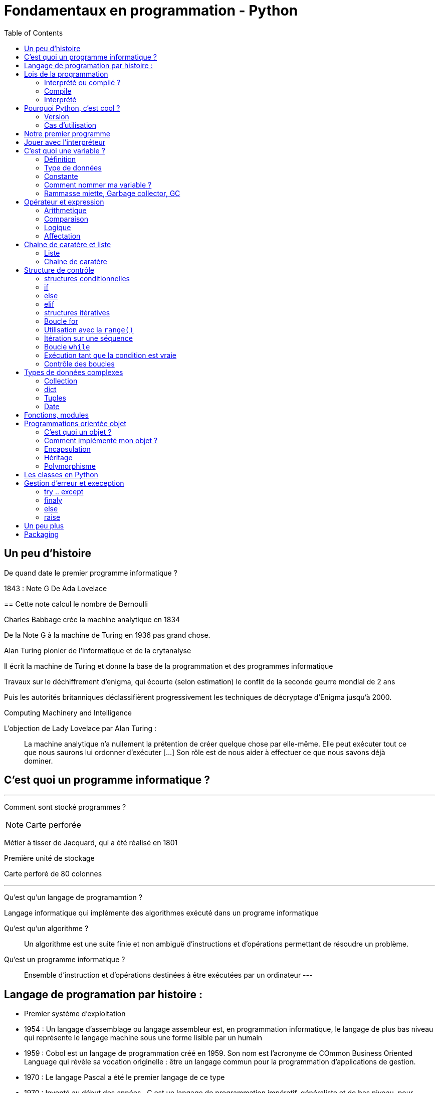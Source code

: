= Fondamentaux en programmation - Python
:toc:


== Un peu d'histoire

De quand date le premier programme informatique ?

[.notes]
--
1843 : Note G De Ada Lovelace 
--
==
Cette note calcul le nombre de Bernoulli

Charles Babbage crée la machine analytique en 1834

De la Note G à la machine de Turing en 1936 pas grand chose.

Alan Turing pionier de l'informatique et de la crytanalyse

Il écrit la machine de Turing et donne la base de la programmation et des programmes informatique

Travaux sur le déchiffrement d'enigma, qui écourte (selon estimation) le conflit de la seconde geurre mondial de 2 ans 

Puis les autorités britanniques déclassifièrent progressivement les techniques de décryptage d'Enigma jusqu'à 2000.

Computing Machinery and Intelligence

L'objection de Lady Lovelace par Alan Turing :

> La machine analytique n'a nullement la prétention de créer quelque chose par elle-même. Elle peut exécuter tout ce que nous saurons lui ordonner d'exécuter […] Son rôle est de nous aider à effectuer ce que nous savons déjà dominer.

== C'est quoi un programme informatique ?

---

Comment sont stocké programmes ?

NOTE: Carte perforée

Métier à tisser de Jacquard, qui a été réalisé en 1801

Première unité de stockage

Carte perforé de 80 colonnes

---

Qu'est qu'un langage de programamtion ? 

Langage informatique qui implémente des algorithmes exécuté dans un programe informatique

Qu'est qu'un algorithme ? 

> Un algorithme est une suite finie et non ambiguë d'instructions et d’opérations permettant de résoudre un problème.

Qu'est un programme informatique ?

> Ensemble d'instruction et d'opérations destinées à être exécutées par un ordinateur
---


== Langage de programation par histoire :

* Premier système d'exploitation
* 1954 : Un langage d'assemblage ou langage assembleur est, en programmation informatique, le langage de plus bas niveau qui représente le langage machine sous une forme lisible par un humain
* 1959 : Cobol est un langage de programmation créé en 1959. Son nom est l’acronyme de COmmon Business Oriented Language qui révèle sa vocation originelle : être un langage commun pour la programmation d'applications de gestion.
* 1970 : Le langage Pascal a été le premier langage de ce type
* 1970 : Inventé au début des années , C est un langage de programmation impératif, généraliste et de bas niveau.  pour réécrire Unix, C
* 1985 : C++ evolution du C
* 1991 : Python est un langage de programmation interprété, multiparadigme et multiplateformes. Il favorise la programmation impérative structurée, fonctionnelle et orientée objet. Il est doté d'un typage dynamique fort, d'une gestion automatique de la mémoire par ramasse-miettes et d'un système de gestion d'exceptions

== Lois de la programmation

* Reutilisable
* Fermé à l'extension mais ouvert à l'extension
* 
[%step]
* Loi de Pareto (Principe 80/20)

* https://fr.wikipedia.org/wiki/SOLID_(informatique)
* https://fr.wikipedia.org/wiki/Principe_KISS
* https://fr.wikipedia.org/wiki/Ne_vous_r%C3%A9p%C3%A9tez_pas

=== Interprété ou compilé ?

=== Compile

Traduit en amont les instruction d'un programe en langage machine pour qu'il soit éxécuté.

La traduction est assuré par un compilateur 

Langage compilé 

* C (gcc)
* C++ (g++)
* Golang (go)

=== Interprété

Traduit les instruction au moment de l'éxecution les instruction en langage machine

La traduction est assuré par un intérpreteur

Moins performant qu'un langage compilé

* Ruby
* Perl
* Lua


== Pourquoi Python, c'est cool ?

* Langage interprété
* Haut niveau
* Syntaxe simple

Simple d'utilisation, syntaxe comprénsible, bas niveau


=== Version

Version de Python : 3.12

Gros changement entre Python 2 et Python 3 (Imcopatibilité)

=== Cas d'utilisation

Le python m'a toujours accoompagné dans mon parcours

* Premier script pour une entreprise

Filtrage d'une mesure 3D

[source, python]
----
#-*- coding: utf-8 -*-
#_____________Initialisation_____________#
strFichierContenuFinalPoint = []
listContenuEchant = []
tabNuage=[]
tabPts=[0.0,0.0,0.0]
Fichier = 'PlatinePI3'
strCheminFichierPoint = 'entre\\' + Fichier +'.txt'
strCheminFichierEnregistrer = 'sortie\ ' + Fichier +'Moyenne.txt'
tabFloatPointZ = [0.0,1.1,2.2,3.3,4.4,5.5,6.6]
tabNuageOUT=[]
tabBufferPts=[]
ind = 0
#_________________Lecture_________________#
#Ouverture du fichier
print ("Debut de la premiere lecture")
i=-1
with open(strCheminFichierPoint,'r') as FichierPoint:

    ligne = FichierPoint.readline()

    for ligne in FichierPoint:
        listNombre = ligne.split("\t")
        LongeurChaine = len(listNombre[2])
        LongeurChaine -= 2
        strNombre = listNombre[2]
        listNombre[2] = strNombre[:LongeurChaine]

        listNombre[0] = float(listNombre[0])
        listNombre[2] = float(listNombre[2])

        tabPts = listNombre
        tabNuage.append(tabPts)



#__________________Calcul__________________#
for i in range (3,(len(tabNuage)-3)):


    tabFloatPointZ[0]=tabNuage[i-3][2]
    tabFloatPointZ[1]=tabNuage[i-2][2]
    tabFloatPointZ[2]=tabNuage[i-1][2]
    tabFloatPointZ[3]=tabNuage[i][2]
    tabFloatPointZ[4]=tabNuage[i+1][2]
    tabFloatPointZ[5]=tabNuage[i+2][2]
    tabFloatPointZ[6]=tabNuage[i+3][2]

    MoyenneZ = (sum(tabFloatPointZ)/7)
    floatIntervalePos = 0.03000 + MoyenneZ
    floatIntervaleNeg = MoyenneZ - 0.03000
    if floatIntervaleNeg < tabFloatPointZ[3] and floatIntervalePos > tabFloatPointZ[3]:
        tabNuageOUT.append(str(tabNuage[i][0])+'\t'+tabNuage[i][1]+'\t'+str(tabFloatPointZ[3])+'\n')

    i += 1
    ind += 1
#_______________Enregistrement______________#
with open(strCheminFichierEnregistrer,'w') as File:
    File.writelines (tabNuageOUT)
print ('Fin')
----

* Automatisation de la sécurité d'un ordinateur

Programmation evenementiel

* API Rest

* Script d'exploitation

== Notre premier programme

Comme tout le monde, on va écrire notre premier programme.

Ecrire dans un fichier `helloworld.py` :

[source, python]
----
print("Hello world")
----

Executer notre programme :

[source, bash]
----
python3 helloworld.py
----

== Jouer avec l'interpréteur

Ouvrir l'intépréteur python3

[source, ]
----
Python 3.11.6 (main, Nov 14 2023, 09:36:21) [GCC 13.2.1 20230801] on linux
Type "help", "copyright", "credits" or "license" for more information.
>>>
----

Taper des instruction simple, des calculs arithmétique : 


Très utile pour comprendre un fonctionnement ou de tester des comportements et voir le resultat.

NOTE: Demo sur l'adition de liste
Une raison de plus qui rend python cool

== C'est quoi une variable ?

=== Définition

NOTE: Demo avec un ordonanceur
L'ordonanceur représente la mémoire d'un ordinateur
Mettre un papier avec un nombre une case (zone memoire)
Adresse mémoire = Ligne col 
Mettre une etiquette sur la case 

Une variable est une zone dans la mémoire qui stocke une donnée.
Une zone mémoire à une adresse

Une variable porte un nom (étiquette) qui permet d'y accéder

[source, python]
----
a = 42
----

Question ?

* Le nom de ma variable ? 
* La valeur ?
* L'adresse mémoire ? (id(a))

On parle de déclare de variable et d'initialisation.
En Python, fait au même moment :

[source, c]
----
int a;
a = 42;
----

La gestion de la mémoire est automatique.

[source, c]
----
int *a = new int;
*a = 42;

delete a;
----


=== Type de données

==== Primitifs

Composé d'aucun autre type

* Entier : int
* Nombre décimaux : float
* Booléan (True/False) bool
* Chaine de caractère : str


==== Typage dynamique

L'interpréteur Python reconnait lui même les types

[source, python]
----
>>> a = 42
>>> type(a)
<class 'int'>
----

[source, python]
----
>>> a = "Toto"
>>> type(a)
<class 'str'>
----

=== Constante

Une constante est une variable dont sa valeur ne sera pas changer au cours de l'éxécution

=== Comment nommer ma variable ? 

> "Il y a seulement 2 problèmes compliqués en informatique : nommer les choses, et l'invalidation de cache" Phil Karlton.


* https://realpython.com/python-pep8/

Que disent les standards 

* Camel case : maVariable
* Snake case : ma_variable

Ouvrir le lien PEP8 pour présenter les normes

* Zen of Python

[source, python]
----
import this
----


=== Rammasse miette, Garbage collector, GC

Le rammasse miette va libérer la mémoire lorsqu'elle n'est plus utilisé

Programme ponctuelle qui va liberer les zonnes mémoires qui ne sont plus référencé par un programme

NOTE: Demo sur l'organisateur, retirer une étquette d'une case

== Opérateur et expression

=== Arithmetique

* Addition : +
* Soustraction : -
* Division : /
* Division entière : //
* Multiplication : *

* Module : % (Renvoie les reste de la division)

=== Comparaison

Renvoie True si la condition est rempli sinon False

* Inférieur à : <
* Supérieur à : >
* Inférieur ou égale : <= 
* Supérieur ou égale : >=

[source, python]
----
>>> 5 < 10
True
>>> 15 < 10
False
>>> 15 > 10
True
----


* Instance : is

[source, python]
----
>>> a = 42
>>> type(a) is int
True
----

=== Logique

Permet de comparer deux conditions

* and
* or

[source, python]
----

----

=== Affectation

* Affectation : =
* Opérande et affectation : += -= *= /=


== Chaine de caratère et liste

=== Liste

* Comprenhension de liste

=== Chaine de caratère

* Type de données permettant de manipuler des chaines de caratères

* Dans les langages bas niveau, une chaine de caratères est une tableau (liste) de caractère. Le caractère étant un type primitif

== Structure de contrôle

Les structures de contrôle en programmation sont des mécanismes qui permettent de diriger le flux d'exécution d'un programme. En Python, les structures de contrôle comprennent les boucles (`for` et `while`) ainsi que les structures conditionnelles (`if`, `else`, `elif`). Ces éléments sont cruciaux pour élaborer des programmes efficaces et flexibles.

=== structures conditionnelles

Les structures conditionnelles permettent d'exécuter des blocs de code en fonction de certaines conditions.

=== if

* `if` : Exécution conditionnelle

[source,python]
----
note = 75
if note >= 60:
    print("Félicitations ! Vous avez réussi.")
----

=== else

* `else` : Sinon 

[source,python]
----
note = 45
if note >= 60:
    print("Félicitations ! Vous avez réussi.")
else:
    print("Dommage, vous n'avez pas réussi.")
----

=== elif

* `elif` : Plusieurs possibilité

[source,python]
----
note = 75
if note >= 90:
    print("Excellent !")
elif 70 <= note < 90:
    print("Bien fait !")
else:
    print("Peut mieux faire.")
----

=== structures itératives

Les structures itératives permettent d'exécuter des blocs de code en boucle selon une condition.

=== Boucle for

* La boucle `for` permet d'itérer sur une séquence

=== Utilisation avec la `range()`
[source,python]
----
for i in range(5):
    print(i)
----

=== Itération sur une séquence
[source,python]
----
for lettre in "MaChaineDeCaratère":
    print(lettre)
----



=== Boucle `while`

La boucle `while` permet d'exécuter un bloc de code tant qu'une condition est vraie.

=== Exécution tant que la condition est vraie
[source,python]
----
compteur = 0
while compteur < 5:
    print(compteur)
    compteur += 1
----

=== Contrôle des boucles

* `break` : Quitte la boucle
* `continue` : Passe à l'itération suivante

[source,python]
----
compteur = 0
while compteur < 10:
    if compteur == 5:
        break  // Quitte la boucle
    if compteur % 2 == 0:
        compteur += 1
        continue  // Passe à l'itération suivante sans exécuter le reste du bloc
    print(compteur)
    compteur += 1
----



== Types de données complexes

=== Collection

Les collections indexent des éléments pouvant être parcouru de manière itératives

En python, les éléments des collections ne sont pas typé 

=== dict

* Collection d'éléments stocké sous forme de clé/valeur


=== Tuples

* Collection d'elements immutable

[source,python]
----
>>> a = (1, 2)
>>> a
(1, 2)
>>> a[0]
----

==== set

=== Date

==== time

==== datetime

== Fonctions, modules

* built-in https://docs.python.org/fr/3.11/library/functions.html



== Programmations orientée objet

* Paradigme de programmation

Composition d'un programme composé d'objet qui peuvent intéragir entre eux.

* https://fr.wikipedia.org/wiki/SOLID_(informatique)

=== C'est quoi un objet ? 

Il faut voir un objet comme représentation d'un concept, d'une idée ou d'un bien physique.

Cet objet est construit avec une structure de données et des opérations

* Attribut / Propriété : Caractéristique de l'objet (varaible)
* Methode  : Action des objects (fonction)

Depuis le début, nous travaillons avec des objets.

En python, tout est objet !

[source, python]
----
>>> a = "Test"
>>> isinstance(a, str)
>>> True
>>> isinstance(a, objet)
>>> True
>>> isinstance(a, int)
>>> False
----

3 principes

=== Comment implémenté mon objet ?

Avec des classe

* Implémentation d'un objet
* Une classe est la définition d’un type

* CamelCase avec la 1er lettre en majuscule

* Structure de données

[source,python]
----
class Message:
  pass
----

[source,python]
----
class Message:
  message = None
  pass
----

==== Constructeur

* Definit comment l'état initial de l'objet
* Constructeur par defaut

En python, doit être nommé `__init__`

`self` est une réference sur l'objet lui même 

[source,python]
----
class Message:
  
  message = None

  def __init__(self):
    self._message = ""

----

[source,python]
----
class Message:
  
  _message = None

  def __init__(self, message_: str = None):
    self._message = message_

----

=== Encapsulation

Masquer la strucuture de données interne de l'objet pour garantir la stabilité de son état

Cela permet de cacher certains détails d'implémentation à l'extérieur de la classe et de fournir une interface cohérente pour interagir avec les objets.

Un objet doit fonctionner comme une boîte noire.

Les atributs peuvent être accéder ou modifier via des methodes que l'on expose.

NOTE: Trouver une image pour ilustrer

NOTE: Exemple d'une montre, on remonte les aiguilles avec le truc qui tourne

==== Niveau de visibilité

Dans la litérature, un attribut peut être

* Privé
* Publique
* Protégé

Publique : Accessible par tout le monde
Privé    : Seulement accèssible par la classe elle même
Protegé  : Accessible par les classes fille 

En python, pas de sytanxe pour la visibilité des attributs mais des conventions :

Un attribut privé sera préfixé d'un '_'.

https://www.pythoniste.fr/python/la-signification-des-traits-de-soulignement-_-en-python/


==== Getter

Un getter est une methode qui definit l'accès a une variable, par convention, son nom commence par `get` 

[source, python]
----
def get_message(self):
  return self._message
----

==== Setter

un setter est une methode qui définit le changement d'état d'un attrbiut, par convention son nom commence par `set`

[source, python]
----
def get_message(self):
  return self._message
----

==== Propriété

=== Héritage

==== Duck typing

> Si je vois un oiseau qui vole comme un canard, cancane comme un canard, et nage comme un canard, alors j'appelle cet oiseau un canard

La sémentique de l'objet est determiné par l'ensemble de ses methodes et attribut et non par un type définit et statique.

=== Polymorphisme


== Les classes en Python

== Gestion d'erreur et exeception

* https://docs.python.org/fr/3/tutorial/errors.html

=== try .. except
=== finaly
=== else

=== raise

On peut lever une execption

== Un peu plus

* Déorateur
* Pylint
* 

== Packaging

